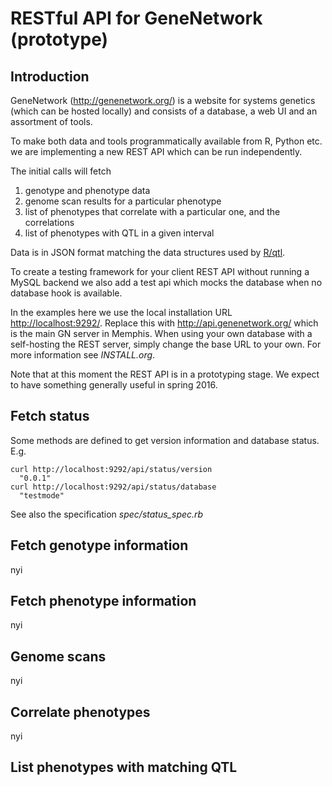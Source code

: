 * RESTful API for GeneNetwork (prototype)

** Introduction

GeneNetwork ([[http://genenetwork.org/]]) is a website for systems
genetics (which can be hosted locally) and consists of a database, a
web UI and an assortment of tools.

To make both data and tools programmatically available from R, Python
etc. we are implementing a new REST API which can be run independently. 

The initial calls will fetch

1. genotype and phenotype data
2. genome scan results for a particular phenotype
3. list of phenotypes that correlate with a particular one, and the
   correlations
4. list of phenotypes with QTL in a given interval

Data is in JSON format matching the data structures used by [[http://rqtl.org/][R/qtl]]. 

To create a testing framework for your client REST API without running
a MySQL backend we also add a test api which mocks the database when
no database hook is available.

In the examples here we use the local installation URL
http://localhost:9292/. Replace this with http://api.genenetwork.org/
which is the main GN server in Memphis. When using your own database
with a self-hosting the REST server, simply change the base URL to
your own. For more information see [[INSTALL.org]].

Note that at this moment the REST API is in a prototyping stage. We
expect to have something generally useful in spring 2016.

** Fetch status

Some methods are defined to get version information and database status. E.g.

: curl http://localhost:9292/api/status/version
:   "0.0.1"
: curl http://localhost:9292/api/status/database
:   "testmode"

See also the specification [[spec/status_spec.rb]]

** Fetch genotype information

nyi

** Fetch phenotype information

nyi

** Genome scans

nyi

** Correlate phenotypes

nyi

** List phenotypes with matching QTL
